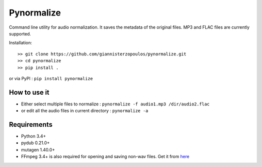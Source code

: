 Pynormalize
===========
Command line utility for audio normalization. It saves the metadata of the original files.
MP3 and FLAC files are currently supported.

Installation::

   >> git clone https://github.com/giannisterzopoulos/pynormalize.git
   >> cd pynormalize
   >> pip install .

or via PyPI : ``pip install pynormalize``

How to use it
-------------
- Either select multiple files to normalize : ``pynormalize -f audio1.mp3 /dir/audio2.flac``
- or edit all the audio files in current directory : ``pynormalize -a``

Requirements
------------
- Python 3.4+
- pydub 0.21.0+
- mutagen 1.40.0+
- FFmpeg 3.4+ is also required for opening and saving non-wav files. Get it from `here`_

.. _`here`: https://www.ffmpeg.org/
